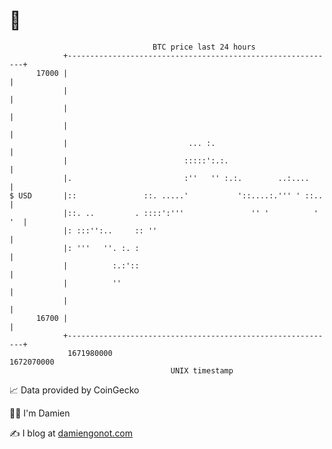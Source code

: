 * 👋

#+begin_example
                                   BTC price last 24 hours                    
               +------------------------------------------------------------+ 
         17000 |                                                            | 
               |                                                            | 
               |                                                            | 
               |                                                            | 
               |                           ... :.                           | 
               |                          :::::':.:.                        | 
               |.                         :''   '' :.:.        ..:....      | 
   $ USD       |::               ::. .....'           '::....:.''' ' ::..   | 
               |::. ..         . ::::':'''               '' '          ' '  | 
               |: :::'':..     :: ''                                        | 
               |: '''   ''. :. :                                            | 
               |          :.:'::                                            | 
               |          ''                                                | 
               |                                                            | 
         16700 |                                                            | 
               +------------------------------------------------------------+ 
                1671980000                                        1672070000  
                                       UNIX timestamp                         
#+end_example
📈 Data provided by CoinGecko

🧑‍💻 I'm Damien

✍️ I blog at [[https://www.damiengonot.com][damiengonot.com]]
